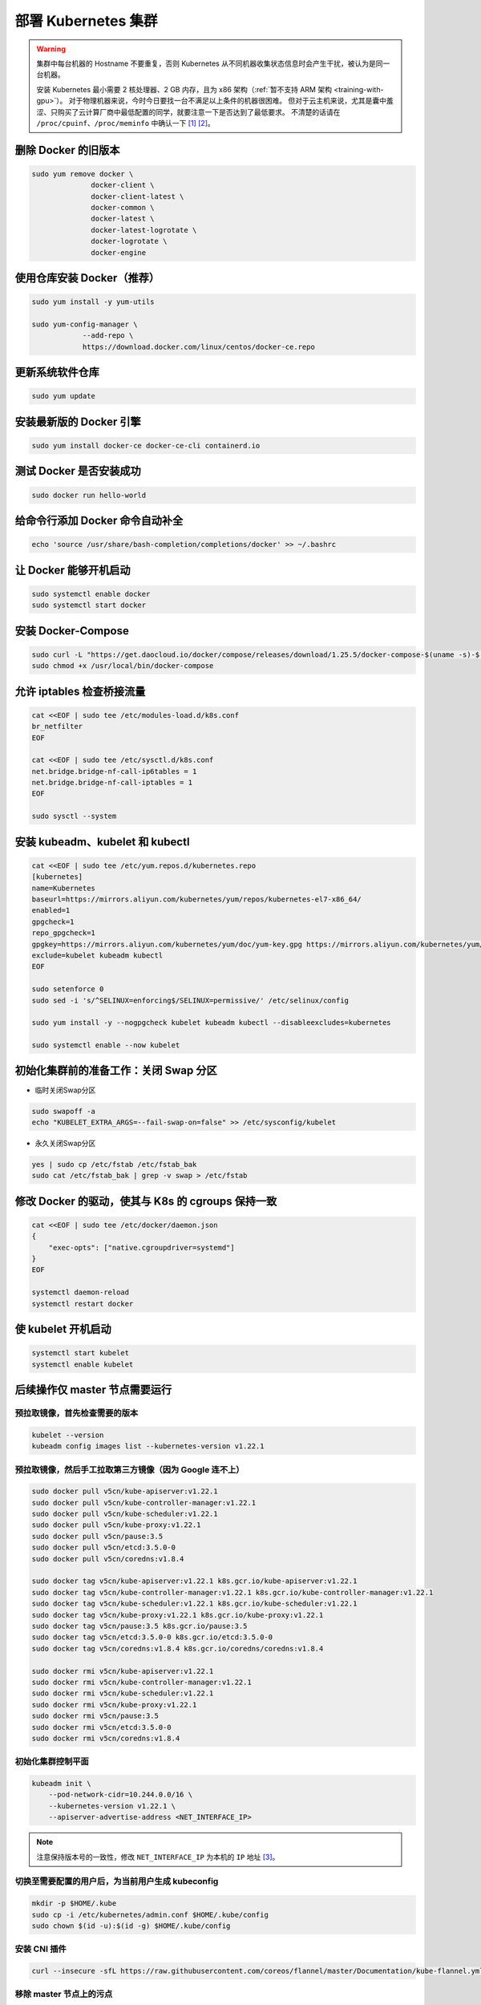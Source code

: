 =====================
部署 Kubernetes 集群
=====================

.. warning::

    集群中每台机器的 Hostname 不要重复，否则 Kubernetes 从不同机器收集状态信息时会产生干扰，被认为是同一台机器。

    安装 Kubernetes 最小需要 2 核处理器、2 GB 内存，且为 x86 架构（\ :ref:`暂不支持 ARM 架构 <training-with-gpu>`\ ）。
    对于物理机器来说，今时今日要找一台不满足以上条件的机器很困难。
    但对于云主机来说，尤其是囊中羞涩、只购买了云计算厂商中最低配置的同学，就要注意一下是否达到了最低要求。
    不清楚的话请在 ``/proc/cpuinf``\ 、\ ``/proc/meminfo`` 中确认一下 [1]_ [2]_。


删除 Docker 的旧版本
--------------------

.. code-block:: bash

    sudo yum remove docker \
                  docker-client \
                  docker-client-latest \
                  docker-common \
                  docker-latest \
                  docker-latest-logrotate \
                  docker-logrotate \
                  docker-engine


使用仓库安装 Docker（推荐）
------------------------------

.. code-block:: bash

    sudo yum install -y yum-utils

    sudo yum-config-manager \
                --add-repo \
                https://download.docker.com/linux/centos/docker-ce.repo


更新系统软件仓库
----------------

.. code-block:: bash

    sudo yum update


安装最新版的 Docker 引擎
------------------------

.. code-block:: bash

    sudo yum install docker-ce docker-ce-cli containerd.io


测试 Docker 是否安装成功
------------------------

.. code-block:: bash

    sudo docker run hello-world


给命令行添加 Docker 命令自动补全
--------------------------------

.. code-block:: bash

    echo 'source /usr/share/bash-completion/completions/docker' >> ~/.bashrc


让 Docker 能够开机启动
----------------------

.. code-block:: bash

    sudo systemctl enable docker
    sudo systemctl start docker


安装 Docker-Compose
--------------------

.. code-block:: bash

    sudo curl -L "https://get.daocloud.io/docker/compose/releases/download/1.25.5/docker-compose-$(uname -s)-$(uname -m)" -o /usr/local/bin/docker-compose
    sudo chmod +x /usr/local/bin/docker-compose


允许 iptables 检查桥接流量
--------------------------

.. code-block:: bash

    cat <<EOF | sudo tee /etc/modules-load.d/k8s.conf
    br_netfilter
    EOF

    cat <<EOF | sudo tee /etc/sysctl.d/k8s.conf
    net.bridge.bridge-nf-call-ip6tables = 1
    net.bridge.bridge-nf-call-iptables = 1
    EOF

    sudo sysctl --system


安装 kubeadm、kubelet 和 kubectl
---------------------------------

.. code-block:: bash

    cat <<EOF | sudo tee /etc/yum.repos.d/kubernetes.repo
    [kubernetes]
    name=Kubernetes
    baseurl=https://mirrors.aliyun.com/kubernetes/yum/repos/kubernetes-el7-x86_64/
    enabled=1
    gpgcheck=1
    repo_gpgcheck=1
    gpgkey=https://mirrors.aliyun.com/kubernetes/yum/doc/yum-key.gpg https://mirrors.aliyun.com/kubernetes/yum/doc/rpm-package-key.gpg
    exclude=kubelet kubeadm kubectl
    EOF

    sudo setenforce 0
    sudo sed -i 's/^SELINUX=enforcing$/SELINUX=permissive/' /etc/selinux/config

    sudo yum install -y --nogpgcheck kubelet kubeadm kubectl --disableexcludes=kubernetes

    sudo systemctl enable --now kubelet


初始化集群前的准备工作：关闭 Swap 分区
------------------------------------------

- 临时关闭Swap分区

.. code-block:: bash

    sudo swapoff -a
    echo "KUBELET_EXTRA_ARGS=--fail-swap-on=false" >> /etc/sysconfig/kubelet

- 永久关闭Swap分区

.. code-block:: bash

    yes | sudo cp /etc/fstab /etc/fstab_bak
    sudo cat /etc/fstab_bak | grep -v swap > /etc/fstab


修改 Docker 的驱动，使其与 K8s 的 cgroups 保持一致
--------------------------------------------------

.. code-block:: bash

    cat <<EOF | sudo tee /etc/docker/daemon.json
    {
        "exec-opts": ["native.cgroupdriver=systemd"]
    }
    EOF

    systemctl daemon-reload
    systemctl restart docker


使 kubelet 开机启动
-------------------

.. code-block:: bash

    systemctl start kubelet
    systemctl enable kubelet


后续操作仅 master 节点需要运行
------------------------------


预拉取镜像，首先检查需要的版本
~~~~~~~~~~~~~~~~~~~~~~~~~~~~~~~


.. code-block:: bash

    kubelet --version
    kubeadm config images list --kubernetes-version v1.22.1


预拉取镜像，然后手工拉取第三方镜像（因为 Google 连不上）
~~~~~~~~~~~~~~~~~~~~~~~~~~~~~~~~~~~~~~~~~~~~~~~~~~~~~~~~~~

.. code-block:: bash

    sudo docker pull v5cn/kube-apiserver:v1.22.1
    sudo docker pull v5cn/kube-controller-manager:v1.22.1
    sudo docker pull v5cn/kube-scheduler:v1.22.1
    sudo docker pull v5cn/kube-proxy:v1.22.1
    sudo docker pull v5cn/pause:3.5
    sudo docker pull v5cn/etcd:3.5.0-0
    sudo docker pull v5cn/coredns:v1.8.4

    sudo docker tag v5cn/kube-apiserver:v1.22.1 k8s.gcr.io/kube-apiserver:v1.22.1
    sudo docker tag v5cn/kube-controller-manager:v1.22.1 k8s.gcr.io/kube-controller-manager:v1.22.1
    sudo docker tag v5cn/kube-scheduler:v1.22.1 k8s.gcr.io/kube-scheduler:v1.22.1
    sudo docker tag v5cn/kube-proxy:v1.22.1 k8s.gcr.io/kube-proxy:v1.22.1
    sudo docker tag v5cn/pause:3.5 k8s.gcr.io/pause:3.5
    sudo docker tag v5cn/etcd:3.5.0-0 k8s.gcr.io/etcd:3.5.0-0
    sudo docker tag v5cn/coredns:v1.8.4 k8s.gcr.io/coredns/coredns:v1.8.4

    sudo docker rmi v5cn/kube-apiserver:v1.22.1
    sudo docker rmi v5cn/kube-controller-manager:v1.22.1
    sudo docker rmi v5cn/kube-scheduler:v1.22.1
    sudo docker rmi v5cn/kube-proxy:v1.22.1
    sudo docker rmi v5cn/pause:3.5
    sudo docker rmi v5cn/etcd:3.5.0-0
    sudo docker rmi v5cn/coredns:v1.8.4


初始化集群控制平面
~~~~~~~~~~~~~~~~~~

.. code-block:: bash

    kubeadm init \
        --pod-network-cidr=10.244.0.0/16 \
        --kubernetes-version v1.22.1 \
        --apiserver-advertise-address <NET_INTERFACE_IP>

.. note:: 注意保持版本号的一致性，修改 ``NET_INTERFACE_IP`` 为本机的 ``IP`` 地址 [3]_。


切换至需要配置的用户后，为当前用户生成 kubeconfig
~~~~~~~~~~~~~~~~~~~~~~~~~~~~~~~~~~~~~~~~~~~~~~~~~

.. code-block:: bash

    mkdir -p $HOME/.kube
    sudo cp -i /etc/kubernetes/admin.conf $HOME/.kube/config
    sudo chown $(id -u):$(id -g) $HOME/.kube/config

安装 CNI 插件
~~~~~~~~~~~~~~

.. code-block:: bash

    curl --insecure -sfL https://raw.githubusercontent.com/coreos/flannel/master/Documentation/kube-flannel.yml | kubectl apply -f -

移除 master 节点上的污点
~~~~~~~~~~~~~~~~~~~~~~~~

.. code-block:: bash

    kubectl taint nodes --all node-role.kubernetes.io/master-

启用 kubectl 的自动补全功能
~~~~~~~~~~~~~~~~~~~~~~~~~~~

.. code-block:: bash

    echo 'source <(kubectl completion bash)' >> ~/.bashrc
    echo 'source /usr/share/bash-completion/bash_completion' >> ~/.bashrc

生成 token
~~~~~~~~~~~

.. note::

    确保网络通畅的——这听起来像是废话，但确实有相当一部分的云主机不对 SELinux、iptables、安全组、防火墙进行设置的话，内网各个节点之间、与外网之间会存在默认的访问障碍，导致部署失败。

    把下面这条命令的输出，在需要加入当前集群的节点上运行一次，即可完成集群的横向扩展。

.. code-block:: bash

    kubeadm token create --print-join-command


查看当前集群中节点的信息
~~~~~~~~~~~~~~~~~~~~~~~~

.. code-block:: bash

    kubectl cluster-info
    kubectl get nodes


.. rubric:: 参考资料

.. [1] 凤凰架构 https://icyfenix.cn/
.. [2] Installing kubeadm [`webpage <https://kubernetes.io/docs/setup/production-environment/tools/kubeadm/install-kubeadm/>`__]
.. [3] Creating a cluster with kubeadm [`webpage <https://kubernetes.io/docs/setup/production-environment/tools/kubeadm/create-cluster-kubeadm/>`__]
